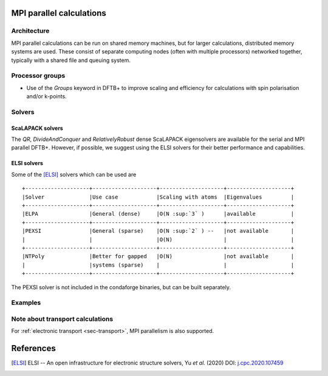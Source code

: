 .. _sec-mpi:

MPI parallel calculations
=========================

Architecture
------------

MPI parallel calculations can be run on shared memory machines, but
for larger calculations, distributed memory systems are used. These
consist of separate computing nodes (often with multiple processors)
networked together, typically with a shared file and queuing system.

Processor groups
----------------

* Use of the `Groups` keyword in DFTB+ to improve scaling and efficiency for
  calculations with spin polarisation and/or k-points.


Solvers
-------

ScaLAPACK solvers
^^^^^^^^^^^^^^^^^

The `QR`, `DivideAndConquer` and `RelativelyRobust` dense ScaLAPACK
eigensolvers are available for the serial and MPI parallel
DFTB+. However, if possible, we suggest using the ELSI solvers for
their better performance and capabilities.

ELSI solvers
^^^^^^^^^^^^

Some of the [ELSI]_ solvers which can be used are ::

  +--------------------+--------------------+--------------------+--------------------+
  |Solver              |Use case            |Scaling with atoms  |Eigenvalues         |
  +--------------------+--------------------+--------------------+--------------------+
  |ELPA                |General (dense)     |O(N :sup:`3` )      |available           |
  +--------------------+--------------------+--------------------+--------------------+
  |PEXSI               |General (sparse)    |O(N :sup:`2` ) --   |not available       |
  |                    |                    |O(N)                |                    |
  +--------------------+--------------------+--------------------+--------------------+
  |NTPoly              |Better for gapped   |O(N)                |not available       |
  |                    |systems (sparse)    |                    |                    |
  +--------------------+--------------------+--------------------+--------------------+

The PEXSI solver is not included in the condaforge binaries, but can
be built separately.


Examples
--------



Note about transport calculations
---------------------------------

For :ref:`electronic transport <sec-transport>`, MPI parallelism is also supported.


References
==========

.. [ELSI] ELSI -- An open infrastructure for electronic structure
           solvers, Yu *et al.* (2020) DOI: `j.cpc.2020.107459
           <https://doi.org/10.1016/j.cpc.2020.107459>`_
